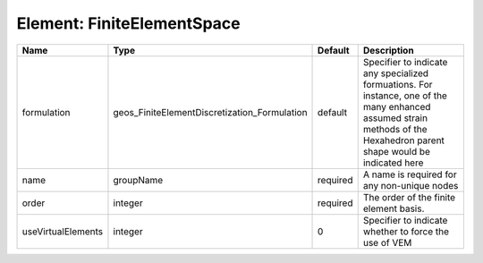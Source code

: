 Element: FiniteElementSpace
===========================

================== ============================================ ======== ======================================================================================================================================================================= 
Name               Type                                         Default  Description                                                                                                                                                             
================== ============================================ ======== ======================================================================================================================================================================= 
formulation        geos_FiniteElementDiscretization_Formulation default  Specifier to indicate any specialized formuations. For instance, one of the many enhanced assumed strain methods of the Hexahedron parent shape would be indicated here 
name               groupName                                    required A name is required for any non-unique nodes                                                                                                                             
order              integer                                      required The order of the finite element basis.                                                                                                                                  
useVirtualElements integer                                      0        Specifier to indicate whether to force the use of VEM                                                                                                                   
================== ============================================ ======== ======================================================================================================================================================================= 


